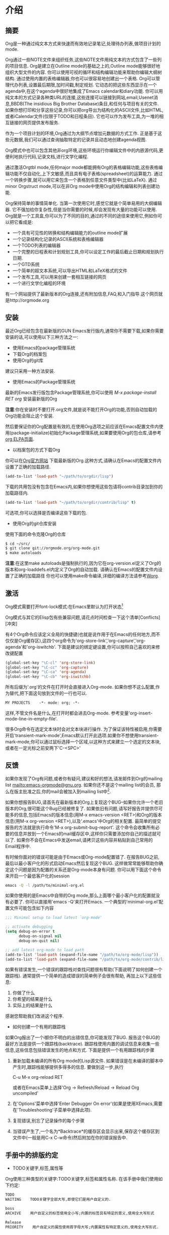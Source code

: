 * 介绍

** 摘要            

   Org是一种通过纯文本方式来快速而有效地记录笔记,处理待办列表,做项目计划的mode.
   
   Org通过一些NOTE文件来组织任务,这些NOTE文件用纯文本的方式包含了一些列的项目信息. Org是建立在Outline mode的基础之上的,Outline mode能够很好地组织大型文件的内容. 你可以使用可视的循环和结构编辑功能来帮助你编辑大纲树结构. 通过使用内置的表格编辑器,你也可以很容易地创建出一个表格. Org可以管理代办列表,设置最后期限,加时间戳,制定规划. 它动态的把这些东西显示在一个agenda中,在这个agenda中很好地集成了Emacs calendar和diary功能. 你可以用纯文本的方式记录各种类URL的连接,这些连接可以链接到网站,email,Usenet消息,BBDB(The insidious Big Brother Database)条目,和任何与项目有关的文件. 如果你想打印和分享这些记录,你可以把org导出为结构化的ASCII文件,比如HTML,或者iCalendar文件(仅限于TODO和日程条目). 它也可以作为发布工具,为一堆的相互链接的网页提供发布服务.

   作为一个项目计划的环境,Org通过为大纲节点增加元数据的方式工作. 正是基于这些元数据,我们可以通过查询抽取特定的记录并且动态地创建agenda视图.

   Org模式中也可以包含其他非org环境,这些环境运行你编辑文件中的内嵌源代码,更便利地执行代码,记录文档,进行文学化编程.

   通过激活Orgtbl mode,任何major mode都能拥有Org的表格编辑功能,这些表格编辑功能不仅自动化,上下文敏感,而且具有电子表格(spreadsheet)的运算能力. 通过一个转换步骤,就可以用它来包含一个表格到任意文件类型中(比如LaTeX). 通过minor Orgstruct mode,可以在非Org mode中使用Org的结构编辑和列表创建功能.

   Org保持简单的事情简单化. 当第一次使用它时,感觉它就是个简单易用的大纲编辑器. 它不强加给你复杂性,但是当你需要的时候,却会发现有大量的功能可以使用. Org就是一个工具盒,你可以为了不同的目的,通过的不同的途径来使用它,例如你可以把它看成是:

     + 一个具有可见性的转换和结构编辑能力的outline mode扩展
     + 一个记录结构化记录的ASCII系统和表格编辑器
     + 一个TODO列表的编辑器
     + 一个完整的日程表和计划规划工具,你可以设定工作的最后截止日期和规划执行日期.
     + 一个GTD系统
     + 一个简单的超文本系统,可以导出HTML和LaTeX格式的文件
     + 一个发布工具,可以用来创建一套相互链接的网页
     + 一个进行文学化编程的环境

   有一个网站提供了最新版本的Org连接,还有附加信息,FAQ,和入门指导.这个网页就是http://orgmode.org

** 安装            

   最近Org已经包含在最新版的GUN Emacs发行版内,通常你不需要下载,如果你需要安装的话,可以使用以下三种方法之一:
      + 使用Emacs的package管理系统
      + 下载Org的档案包
      + 使用Org的git库
   建议只采用一种方法安装.

   * 使用Emacs的Package管理系统

   最新的Emacs发行版包含Package管理系统,你可以使用 /M-x package-install RET org/ 安装最新版的Org

   *注意*:你在安装时不要打开.org文件,就是说不能打开Org的功能,否则自动加载的Org功能会阻止这个安装.

   然后要保证你的Org配置是有效的,在使用Org选项之前应该在Emacs配置文件内使用(package-initialize)初始化Package管理系统,如果要使用Org的包仓库,请参考[[http://orgmode.org/elpa.html][org ELPA页面]].

   * 以档案包的方式下载Org

   你可以在[[http:orgmode.org][Org官方网站]] 下载最新版的Org.这种方式,请确认在Emacs的配置文件内设置了正确的加载路径.
   #+BEGIN_SRC emacs-lisp
   (add-to-list 'load-path "~/path/to/orgdir/lisp")
   #+END_SRC
   下载的共用包没有包含在Emacs内,如果你想使用这些包请将contrib目录加到你的加载路径内.
   #+BEGIN_SRC emacs-lisp
   (add-to-list 'load-path "~/path/to/orgdir/contrib/lisp" t)
   #+END_SRC
   可选项,你可以选择是否编译这些下载的包.

   
   * 使用Org的git仓库安装

   使用下面的命令克隆Org的仓库
   #+BEGIN_SRC sh
   $ cd ~/src/
   $ git clone git://orgmode.org/org-mode.git
   $ make autoloads
   #+END_SRC
   *注意*:在这里make autoloads是强制执行的,因为它在org-version.el定义了Org的版本和org-loaddefs.el内定义了Org的自动加载.
   请确认在Emacs的配置文件内设置了正确的加载路径   
   你也可以使用make命令编译,详细的编译方法请参考[[http://orgmode.org/worg/dev/org-build-system.html][Worg]].

** 激活            

   Org模式需要打开font-lock模式:在Emacs里默认为打开状态[fn:介绍1]

   Org模式与其它的Elisp包有些兼容问题,请花点时间检查一下这个清单[Conflicts][冲突]   

   有4个Org命令应该定义全局的快捷键(也就是说作用于在Emacs的任何地方,而不仅仅是Org缓存区),这四个org命令为'org-store-link','org-capture','org-agenda'和'org-iswitchb'. 下面是建议的绑定键设置,你可以按照自己喜欢的来修改键配置

   #+BEGIN_SRC emacs-lisp
     (global-set-key "\C-cl" 'org-store-link)
     (global-set-key "\C-cc" 'org-capture)
     (global-set-key "\C-ca" 'org-agenda)
     (global-set-key "\C-cb" 'org-iswitchb)
   #+END_SRC

   所有后缀为'.org'的文件在打开时会直接进入Org-mode. 如果你想不这么配置,作为替代,把下面这句放到文件的一行也可以.

   #+BEGIN_SRC org
     MY PROJECTS    -*- mode: org; -*-
   #+END_SRC

   这样,不管文件名是什么,在打开时都会进去Org-mode. 参考变量'org-insert-mode-line-in-empty-file'.

   很多Org命令在选定文本块时会对文本块进行操作. 为了保证该特性被启用,你需要开启'transient-mark-mode',Emacs默认打开此选项.如果你不想使用transient-mark-mode,你可以通过鼠标选择一个区域,以这种方式来建立一个选定的文本块,或者在一定光标之前安两下'C-<SPC>'

** 反馈            

   如果你发现了Org有问题,或者你有疑问,建议和好的想法,请发邮件到Org的mailing list [[mailto:emacs-orgmode@gnu.org]]. 如果你还不是这个mailing list的会员, 那么在版主批准之后,你的mail会被加入到mailing list中[fn:介绍2]. 

   如果你想报告BUG,请首先在最新版本的Org上复现这个BUG--如果你允许一个老旧版本的Org,很可能这个Bug已经被修复了. 如果依旧有问题,请写好报告并提供尽可能多的信息,包括Emacs的版本信息(用M-x emacs-version <RET>)和Org的版本信息(用M-x org-version <RET>),以及'.emacs'中Org的相关配置. 最简单的提交报告的方法就是执行命令'M-x org-submit-bug-report'. 这个命令会收集所有必要的信息并放到一个Emacs的mail缓存区中,这样你只需要添加你自己的描述就可以了. 如果你不会在Emacs中发送email,请拷贝这些内容并粘贴到自己常用的Email程序中.

   有时候你面对的错误可能是由于Emacs或Org-mode配置错了. 在报告BUG之前,最后以最小客户化的形式启动Emacs然后复现这个BUG. 这样做常常能够帮助你确定这个问题是因为配置的关系还是Org-mode本身有问题. 你可以用下面这个命令来开启一个最低客户化的session

   #+BEGIN_SRC sh
     emacs -Q -l /path/to/minimal-org.el
   #+END_SRC
   
   如果你使用的是Emacs中自带的Org mode,那么上面哪个最小客户化的配置就没有必要了. 你可以直接用'emacs -Q'来打开Emacs. 一个典型的'minimal-org.el'配置文件可能包含如下内容

   #+BEGIN_SRC emacs-lisp
     ;;; Minimal setup to load latest `org-mode'
     
     ;; activate debugging
     (setq debug-on-error t
           debug-on-signal nil
           debug-on-quit nil)
     
     ;; add latest org-mode to load path
     (add-to-list 'load-path (expand-file-name "/path/to/org-mode/lisp"))
     (add-to-list 'load-path (expand-file-name "/path/to/org-mode/contrib/lisp"))
     
   #+END_SRC

   如果有错误发生,一个错误的跟踪栈对查找问题很有帮助(下面说明了如何创建一个跟踪栈). 通常提供一个简单的造成错误的简单例子会很有帮助, 再加上以下这些信息:
   1. 你做了什么
   2. 你希望的结果是什么
   3. 实际上的结果是什么
   
   感谢您帮助我们改进这个程序.

   * 如何创建一个有用的跟踪栈

   如果Org报出了一个i额你不明白的出错信息,你可能发现了BUG. 报告这个BUG的最好方法是提供一个跟踪栈(backtrace). 跟踪栈使用内置的调试信息来收集一些信息,这些信息包括错误发生的地点和方式. 下面是提供一个有用跟踪栈的步骤

   1. 重新加载未编译的所有Org mode的Lisp源文件. 如果错误是在未编译的脚本中产生时,跟踪栈能够提供多得多的信息. 要做到这一步,执行

     C-u M-x org-reload RET

     或者在Emacs菜单上选择'Org -> Refresh/Reload -> Reload Org uncompiled'
   2. 在'Options'菜单中选择'Enter Debugger On error'(如果是使用XEmacs,需要在'Troubleshooting'子菜单中选择此项).
   3. 复现错误,别忘了记录操作的每个步骤
   4. 当错误产生了,一个名为*Backtrace*的缓存区会显示出来,保存这个缓存区到文件中(一般是用C-x C-w命令)然后附加在你的错误报告中.

** 手册中的排版约定  

   * TODO关键字,标签,属性等
   Org使用三种类型的关键字:TODO关键字,标签和属性名称. 在该手册中我们使用如下约定:
   #+BEGIN_SRC org
   TODO
   WAITING    TODO关键字全部大写,即使它们是用户自定义的.
   #+END_SRC
   
   #+BEGIN_SRC org
   boss
   ARCHIVE    用户自定义的标签使用全小写;内置的标签具有特定的意义,使用全大写形式
   #+END_SRC
   
   #+BEGIN_SRC org
   Release
   PRIORITY    用户自定义的属性使用首字母大写;内置属性有特定意义的,使用全大写形式.
   #+END_SRC
   
   此外,Org使用选项关键字(比如使用 #+TITLE 定义标题)和环境关键字(比如 #+BEGIN_EXPORT html 设定 HTML 导出环境).在本手册内为了可读性使用了全大写,你可以在您的Org文件内使用小写.

   * 按键绑定和命令
      
   该手册列出特定功能的键序列和相应的命令. Org mode经常使用相同的键序列来在不同的上下文中触发不同的功能. 绑定到这些键序列的命令都有一个通用的名称,比如'org-metaright'. 在该手册中,我们会尽可能的给出通用命令内部调用的函数名称. 例如,在文件结构的章节上按下'M-<right>'会被指明调用的是'org-do-demote'程序,而在表标题上按下相同的键序列时,我们会指明调用的是'org-table-move-column-right'.你可以编译这份手册使之不带有命令名称,方法是在'org.texi'中取出'cmdnames'标志.
* 文档结构
  Org是基于Outline-mode的,它提供了大量的命令来编辑文档的结构.

** 大纲                  

   Org的实现是基于Outline-mode的.Outline运行文档按照分级结构的方式来组织,这种方式(至少对于我来说)是用来展示记录和想法的最佳方式.通过折叠(隐藏)绝大部分的文档内容而只显示文档的大致结构和正在编辑的这一部分内容,一个文档结构的总览被完美地展示出来. Org极大地简化了对大纲的操作,它把整个显示/隐藏功能都通过一个命令来完成:'org-cycle',这个命令被绑定到了<TAB>键上.

** 标题                  

   标题定义了大纲树的结构. Org的标题以一个或多个星号开头,向左对齐[fn:文档结构1][fn:文档结构2]. 例如:

   #+BEGIN_SRC org
     * Top level headline
     ** Second level
     *** 3rd level
         some text
     *** 3rd level
         more text
     
     * Another top level headline
   #+END_SRC

   注意:在org-footnote-section后面的标题名属于‘Footnotes’,此标题的子树在导出时将被忽略.

   有些人觉得太多的星号眼花缭乱,它们可能更喜欢Outline-mode使用空格加星号的格式作为标题的开始标识.[Clean view][一个更简洁的大纲显示]中描述了如何配置.

   在子树的末尾的空行,被认为是子树的一部分,它会随着子树的折叠而被隐藏. 然而,如果你放了两个空行,那么在折叠这个子树的时候,还会有一个空行是可见的,这样做的目的常常是为了构造分割的视图. 要改变这种行为,需要配置变量'org-cycle-separator-lines'

** 可见性的转换           

*** 全局和局部循环
   Outline使得隐藏缓存区中的一部分文本成为可能. Org仅仅使用两个命令来切换缓存区的可见性,这两个命令被绑定到了'<TAB>'和'S-<TAB>'上.
   * <TAB> (org-cycle) :: 子树循环:以下面的循环状态来切换当前子树的状态
	#+BEGIN_EXAMPLE
	,-> FOLDED -> CHILDREN -> SUBTREE --.
	'-----------------------------------'
	#+END_EXAMPLE
	为了执行子树的切换,光标位置必须在子树的标题上[fn:文档结构3]. 若光标在缓存区的最前端,而这第一行又不是标题,那么<TAB>实际上执行的是'全局循环'(具体情况见下文)[fn:文档结构4]. 同样的,如果使用的是带前缀参数的<TAB>(C-u <TAB>),调用的也是'全局循环'
   * S-<TAB> 或 C-u <TAB> (org-global-cycle) :: 全局循环:使整个缓存区在在不同状态间切换
	#+BEGIN_EXAMPLE
	,-> OVERVIEW -> CONTENTS -> SHOW ALL --.
	'--------------------------------------'
	#+END_EXAMPLE
	若再S-<TAB>前加了一个数字前缀N,那么CPMTEMTS一直到第N个层次的内容都会显示出来. 需要注意的是,若是在编辑表格中,S-<TAB>的作用是跳到上一个字段.
   * C-u C-u <TAB> (org-set-startup-visiblity) :: 
	切换当前buffer返回到初始可见状态(参考[[%E5%88%9D%E5%A7%8B%E5%8F%AF%E8%A7%81%E6%80%A7][初始可见性]])
   * C-u C-u C-u <TAB> (outline-show-all) ::
        显示所有信息,包括'抽屉'内的信息 
   * C-c C-r (org-reveal) :: 
	显示光标周围的上下文,也就是显示当前条目,以及所有上层标题.对于被[[稀疏树][稀疏树]]命令筛选的条目附近或[[Agenda buffer命令][Agenda buffer命令]]非常有用. With a prefix argument show, on each level, all sibling headings. With a double prefix argument, also show the entire subtree of the parent. (TODO 真没看懂什么意思,在实验C-c C-r的时候我的Org居然没反应...)
   * C-c C-k (outline-show-branches) :: 
	展开所有子树的标题,如果只有一个子树,那么内容也显示出来.
   * C-c <TAB> (outline-show-children) ::
        Expose all direct children of the subtree. With a numeric prefix argument N,expose all children down to level N. 
   * C-c C-x b (org-tree-to-indirect-buffer) :: 
	把当前子树显示在indirect buffer中[fn:文档结构5]. 如果加了一个前缀参数N,它会向下进入地N层子树并在indirect buffer中显示该子树. 如果N是负数,那么就是向上进入N层的父节点. 如果命令执行前加了C-u前缀,则打开新的indirect buffer,而不会关闭之前打开的indirect buffer.
   * C-c C-x v (org-copy-visible) :: 
	拷贝文本块中的可见文本到kill ring中

*** 初始可见性	
   当Emacs第一次打开一个Org文件时,全局状态为OVERVIEW,也就是说,只有顶层的标题是可见的[fn:文档结构6]. 这个行为可以通过配置'org-startup-folded'变量来改变.或者可以在文件的任何地方添加下面所列出的任何一句,Emacs就会根据这句配置信息自动设置初始的状态.
   #+BEGIN_SRC org
     ,#+STARTUP: overview
     ,#+STARTUP: content
     ,#+STARTUP: showall
     ,#+STARTUP: showeverything
   #+END_SRC

   此外,任何带有'VISIBILITY'属性名的条目(参考[[属性和列][属性和列]])会相应地按照该属性值来设置可见性. 该属性的有效值可以使'folded','children','cotent'和'all'
   * C-u C-u <TAB> (org-set-startup-visiblity) ::
     重置该buffer的可见性为该buffer在启动时的可见性,也就是说根据buffer的'startup'选项和各个单独条目的'VISIBILITY'属性来重新设置整个buffer的可见性.
*** 捕捉隐藏的编辑
   有时你可能无意的编辑了隐藏的内容,造成不知道什么内容被编辑了以及如果恢复.设置org-catch-invisible-edits变量为non-nil避免发生此问题.

** 移动                  

   下面的命令跳转到buffer中的其他标题
   * C-c C-n (org-next-visible-heading) ::
     下一个标题
   * C-c C-p (org-previous-visible-heading) :: 
	上一个标题
   * C-c C-f (org-forward-same-level) :: 
	同一级的下一个标题
   * C-c C-b (org-backward-same-level) :: 
	同一级的上一个标题
   * C-c C-u (outline-up-heading) :: 
	回到上一级标题
   * C-c C-j (org-goto) :: 
	跳转到其他位置的同时不改变当前大纲的可见性. 在一个临时buffer中显示文档的结构,在这个临时buffer中你可以使用下面的快捷键来定位:
	#+BEGIN_EXAMPLE
	<TAB>           切换可见性
	<down> / <up>   下一个/上一个可见的标题
	<RET>           选定当前位置
	/               在树中作一个匹配查询
	如果你关掉了org-goto-auto-isearch选项,下面这些快捷键才可用
	n / p           下一个/上一个可见的标题
	f / b           同级别的上一个/下一个标题
	u               回到上一级标题
	0-9             数字参数
	q               退出这个临时buffer
	#+END_EXAMPLE
	参考变量'org-goto-interface'

** 结构编辑               

   * M-<RET> (org-insert-heading) ::
        插入一个与当前位置同级别的新标题. 如果此命令被用于一个行首,并且光标处有一个标题或列表项(参考[[%E5%88%97%E8%A1%A8][列表]]),将在当前行之前创建新的标题或列表项.当用于一个普通行首时,此行将转换为标题.
        如果在一行的中间执行这个命令,那么这一行会被分割成两行,光标到行尾的内容会成为新的标题名列表项,如果不想分割行,请定义org-M-RET-may-split-line变量. 如果实在一个标题的开头执行这个命令,那么新标题会天骄到当前行的前面. 如果是在所有行的前面执行这个命令,那么就创建了一个新的文件头. 如果是在折叠起来的子树末尾使用这个命令(也就是说,是在标题末尾的省略号之后),那么与当前标题类似的标题会被插入到这个子树的末尾.
        使用带有C-u前缀的命令时,将无条件的在当前树后面创建一个新标题,同时保留其内容.使用带有两个C-u C-u前缀的命令,将在父树的结尾创建一个标题.
   * C-<RET> (org-insert-heading-respect-content) :: 
	在当前树的结尾插入新标题.
   * M-S-<RET> (org-insert-todo-heading) :: 
	插入一个与当前标题同级别的TODO事项. 参考变量'org-treat-insert-todo-heading-as-state-change'
   * C-S-<RET> (org-insert-todo-heading-respect-content) :: 
	插入一个与当前标题同级别的TODO事项, 与C-<RET>类似,新的标题会插在当前子树的后面.
   * <TAB> (org-cycle) :: 
	在一个未输入内容的标题上,第一次按<TAB>,这个标题成为了上一个标题的子标题,再按一下<TAB>,这个标题的级别变成了上一个标题的父标题,然后每按一次<TAB>级别就上升一级,一直到最高级.到了最高级再按一次<TAB>,又会回到初始的级别.
   * M-<left> (org-do-promote) :: 
	提升当前标题一级
   * M-<right> (org-do-demote) :: 
	降低当前标题一级
   * M-S-<left> (org-promote-subtree) :: 
	提升当前子树一级
   * M-S-<right> (org-demote-subtree) :: 
	降低当前子树一级
   * M-S-<up> (org-move-subtree-up) ::
        上移当前子树(与同级别的上一个子树交换位置)
   * M-S-<down> (org-move-subtree-down) ::
        下移当前子树(与同级别的下一个子树交换位置)
   * M-h (org-mark-element) ::
        选择光标位置的元素.连续使用时将会选择当前选择部分后面的元素.例如:在一个段落上使用M-h,将选择此段落,连续使用M-h将选择下一个段落.
   * C-c @ (org-mark-subtree) :: 
        选择光标位置的子树,连续使用M-h将按顺序选择下面相同级别的子树.
   * C-c C-x C-w (org-cut-subtree) :: 
	剪切当前子树,也就是说把当前子树从buffer移到kill ring中. 加一个前缀参数N,会剪切N个连续的子树.
   * C-c C-x M-w (org-copy-subtree) :: 
	把当前子树拷贝入kill ring中, 加上一个前缀参数N,会拷贝N个连续子树
   * C-c C-x C-y (org-paste-subtree) :: 
	从kill ring中粘贴子树. 该操作会自动更改被粘贴子树的级别以便它能够使用粘贴的位置. 你也可用在粘贴时就指定好级别,方法有两个,一个是在粘贴命令前加一个数字前置参数,第二种方法是在已经标示好的标题(比如'****')后粘贴子树.
   * C-y (org-yank) :: 
	根据变量'org-yank-adjusted-subtrees'和'org-yank-folded-subtrees'的值,org-yank可用很智能地用与命令C-c C-x C-y一样的方式来粘贴折叠起来的子树. 在缺省的配置中,org-yank不会调整级别,并且除非会把原先可见的文本折叠起来,否则被粘贴的子树会子的那个被折叠起来. 任何前缀参数会让这个命令强制执行一个带着前缀参数的普通的yank操作. 要强制执行普通yank的一个好方法是按下C-u C-y. 如果在yank之后,你紧接着执行yank-pop命令,就会yank当前kill-ring前一个的内容,而且不会作调整和折叠动作.
   * C-c C-x c (org-clone-subtree-with-time-shift) :: 
	拷贝一堆的同级副本. 你可以一次性拷贝多个同级副本,并且你若拷贝的条目中含有时间戳信息的化,你还可以定义时间戳信息如何变化. 这项功能十分有用,例如,当你要分配任务来准备一系列的课程时. 更多细节参考命令'org-clone-subtree-with-time-shift'的文档字符串.
   * C-c C-w (org-refile) :: 
	转存指定条目或文本块到另一个地方.参考章节[[Refile and copy][Refile and copy]].
   * C-c ^ (org-sort-entries-or-items) :: 
	对同级条目进行排序. 如果选择了一块文本块,所有文本块中的条目都会被排序. 否则当前标题下的子节点进行排序. 该命令会提示你选择排序的方法,可选择的方法有按字母顺序排序,按数字顺序排序,按时间排序(创建时间,规划时间,最后期限),按优先级排序,按TODO的关键字排序(需预先在配置中定义好关键字的排序顺序),按属性值排序. 你也可以采取逆排序的方式排序. 你甚至可以提供自己的函数来对其他的关键字进行排序. 如果加了C-u前缀,排序是大小写敏感的.
   * C-x n s (org-narrow-to-subtree) :: 
	缩减buffer只显示当前的子树的内容
   * C-x n b (org-narrow-to-block) ::
        缩减buffer只显示当前块的内容
   * C-x n w (widen) :: 
	回复被缩减的buffer
   * C-c * (org-toggle-heading) :: 
	该命令把正文转变为一个标题(正文在它的位置成为上一个标题的一个子标题). 也会把一个标题转变为正文. 如果选择了一个文本块,那么文本块中的所有行都变成标题. 如果该文本块中第一行是一个item(什么意思??),那么只把这个item转换为标题. 最后,如果文本块中第一行是一个i额标题,那么该文本块中所有的标题都变成正文.
   当对一个选定的文本块(Transient Mark mode)作升级/降级操作时,会影响到文本块中所有的标题.  要选择一个包含很多标题的文本块,最好是把point和mark都放在行首,mark放在第一个标题的行首,point放在要改变的最后哪个标题的下一行的行首. 需要注意的是,如果光标在表格内部(参考[[表格][表格]]). Meta-光标键的操作有不同的作用.
        
** 稀疏树              

   Org-mode的一个很重要的功能是它可以根据一系列的条件,将一棵大纲树中所匹配出来的一部分形成一棵稀疏树,也就是说,整个文档都会尽可能的折叠起来,唯独所匹配的信息和上级标题是可见的[fn:文档结构7]. 你只要尝试以下,就立刻能够明白它是怎么工作的. 

   Org-mode有很多命令可以创建Sparse树,所有这些命令都可以通过dispatcher来触发.

   * C-c / (org-sparse-tree) ::
        它会提示你输入一个额外的快捷键来选择特定的sparse树的创建命令
   * C-c / r或C-c / / (org-occur) :: 
	提示输入一个正则表达式,然后显示所有匹配的sparse树. 如果有标题匹配,那么只有这个标题可见. 如果是正文匹配,那么标题和正文同时可见. 为了提供最低限度的上下文信息,所有上层标题和紧跟者匹配部分的标题都会被显示. 每个匹配的部分都被高亮; 若这是你对文档进行编辑动作,则高亮会消失[fn:文档结构8]. 同样你也可以通过C-c C-c来取消高亮. 如果执行带有C-u前缀时则以前匹配的高亮会被高持,这样多次调用这个命令的结果就被保存了下来.
   * M-g n 或者 M-g M-n (next-error) :: 
	跳到当前buffer中匹配的下一个sparse树
   * M-g p 或者 M-g M-p (previous-error) :: 
	跳到当前buffer中匹配的上一个sparse树

   对于那些常用的sparse树查询,你可以在变量'org-agenda-custom-commands'中定义快捷键,直接执行这些稀疏树查询. 然后就可以在agenda dispatcher中使用这些快捷键来快速查询了([[Agenda调度器][Agenda调度器]]).例如
   #+BEGIN_SRC emacs-lisp
     (setq org-agenda-custom-commands
           '(("f" occur-tree "FIXME")))
   #+END_SRC
   会定义一个键序列为'C-c a f'的快捷方式,这个快捷方式会通过匹配字符串'FIXME'来创建稀疏树.

   其他的稀疏树命令例如通过TODO关键字,标签或者属性来查找会在手册后一点的位置提到.

   要打印出sparse树,你可以使用emacs命令'ps-print-buffer-with-faces',这个命令不会把不可见部分给打印出来. 或者你可以用命令'C-c C-e v'把可视化的部分导出到文档中,然后打印导出文档.

** 列表

   在大纲树的正文内容中,手工排列好的列表被认为是带有一定结构的. Org提供了一种方式来创建带复选框的列表(参考[[复选框][复选框]]),它提供工具来编辑这种列表,并且在导出时(参考章节[[导出][导出]])能够解析并且格式化这些列表.

   Org支持有序列表,无序列表和描述列表
   * 无序列表,以'-','+'或者'*'[fn:文档结构9]开头
   * 有序列表以数字开头,后接句号或者右括[fn:文档结构10](像这样"1.","1)")[fn:文档结构11]. 如果你想让列表以其他值作为初始值开始计数,需要以类似[@20]这样的文本开头[fn:文档结构12]. 这样的用法可以用在列表的任何一项上(而不需要仅仅是第一项),以强制从指定数字顺序开始.
   * 描述列表是一种无序列表,它包含'::'作为分隔符来分割术语和描述.
     
   同一个列表中的列表项必须有相同的缩进. 尤其当一个有序列表的计数达到了'10'的时候,那么这两位的计数必须与列表中的其他计数左对齐. (一个列表项可以是多行的.)当一个列表项的下一行的缩进与该列表项本身的缩进相等甚至跟少时,才表示该列表项结束了.

   当所有的列表项结束时,一个列表才被认为是结束了的,这意味在有一行的缩进等于或者小于列表第一项的缩进前,该列表都没有结束. 当然,你也可以用两个空白行[fn:文档结构13]来强制结束列表. 这种情况下,所有的列表项都被关闭了.下面是一个例子.
   #+BEGIN_SRC org
     ** Lord of the Rings
        My favorite scenes are (in this order)
        1. The attack of the Rohirrim
        2. Eowyn's fight with the witch king
           + this was already my favorite scene in the book
           + I really like Miranda Otto.
        3. Peter Jackson being shot by Legolas
           - on DVD only
           He makes a really funny face when it happens.
        But in the end, no individual scenes matter but the film as a whole.
        Important actors in this film are:
        - Elijah Wood :: He plays Frodo
        - Sean Austin :: He plays Sam, Frodo's friend.  I still remember
          him very well from his role as Mikey Walsh in The Goonies.   
   #+END_SRC

   Org能正确地对这些列表进行filling和warpping调整, 而且能够以一种恰当的方式导出这些列表(参考[[导出][导出]]). 由于缩进决定了这些列表的结构,许多像#+BEGIN_...这样的block可以通过缩进来表明它们是属于哪一个列表项的一部分的.

   如果你觉得为子列表使用不同的标示(而不使用当前列表项的标示)可以增加可读性,你可以自定义变量'org-list-demote-modify-bullet'. 如果你想改变缩进程度,自定义变量'org-list-indent-offset'

   当光标处于某列表项的第一行(即带有列表项标示的那一行),可以用下面这些命令来对列表项进行操作. 其中有些命令暗含某些规则来保证列表结构是正确的. 如果你想让这些命令妨碍了你,可以通过配置'org-list-automatic-rule'来禁用其中的某些命令.
   * <TAB> (org-cycle) ::
        列表项可以像标题一样具有折叠的功能. 正常情况下,只有当光标处在plain list item上时才能进行这种折叠操作. 欲了解更多的细节,请看变量'org-cycle-include-plain-lists'. 如果该变量的值为'integrate'. plain list items会被当成是低层次的标题看待. 而*号和数字缩进层次则决定了把它当成几级标题来看待. 列表项的等级总是要低于真正的标题, 然而列表的等级制度与标题的等级制度是完全分开的. 在一个新的还未写内容的列表项上,第一次按<TAB>会把它变成上一个列表项的子项.再按一次<TAB>会上升一个层级,并且下去直到最顶列表项的层级,再按一次则返回最原始的层级位置.
   * M-<RET> (org-insert-heading) :: 
	插入新列表项到当前层级. 若在前面加了前缀参数,则强制插入的是标题(参考[[%E7%BB%93%E6%9E%84%E7%BC%96%E8%BE%91][结构编辑]]). 如果在一个列表项的中间位置执行这条命令,这个列表项会被分为2部分,而第二部分则变成了一个新的列表项[fn:文档结构14]. 如果在列表项的内容前执行这个命令,则新列表项插入在当前列表项前.
   * M-S-RET :: 
	插入带复选框的列表项(见[[复选框][复选框]])
   * S-up 或 S-down :: 
	跳转到当前列表的上一个/下一个列表项上去[fn:文档结构15],不过该命令只有在'org-support-shift-select'被关闭的情况下才能用. 如果不是的话,你可以使用段落跳转命令代替,快捷键为C-<up>和C-<down>
   * M-up 或 M-down :: 
	向上或者向下移动列表项及其子项[fn:文档结构16](与上一个/下一个同缩进的列表项交换). 如果列表是有序列表,会自动重新计算序号.
   * M-left 或 M-right ::
        仅增加或减少项目的缩进量,留其下面的内容. 
   * M-S-left 或 M-S-right ::
        减少或增加项目(包括其子项)的缩进. 在第一次开始改变缩进时Org就会记住缩进的范围,并且在以后的多次缩进中都以次范围为准进行缩进,即使在缩进过程中可能会形成新的继承体系也不管. 如果你想在新的继承体系上进行缩进,那么你可以移动以下光标或者其他方法来先中端命令链,重新开始新的缩进过程.

        作为一种特殊的情况,在列表的第一个列表项上用这个命令会移动整个列表. 你可以通过配置'org-list-automatic-rules'来禁止这种行为. 一个列表的总体缩进对列表后面的文本并无影响力(什么意思??)
   * C-c C-c :: 
	如果所在的列表项是带复选框的(参考[[复选框][复选框]]),那么就会转换复选框的状态. 在任何情况下,该命令都会校验整个列表序号和缩进的一致性.
   * C-c - :: 
        循环更改整个列表的列表项标志(对于无需列表:'-','+','*';对于有序列表:"1.","1)"),更改的具体方式依据'org-plain-list-ordered-item-terminator',列表的类型和列表项的位置. 如果加了一个数字前缀N,就会选择中第N个标识作为列表项的标识. 如果在调用该命令时选择了一个文本块,那么整个文本块会转换成一个列表项. 如果加了前缀参数,那么文本块中所有的行各自转换成为列表项. 如果第一行依据是一个列表项,那么文本块中所有的列表项标识都被删除. 最后,即使没有选择文本块,一个普通的文本行也会转换成列表项.
   * C-c * :: 
	把一个普通列表转换为标题(这样它就原地转换为了一个子标题). 更详细的扩展参考[[%E7%BB%93%E6%9E%84%E7%BC%96%E8%BE%91][结构编辑]].

   * C-c C-c * :: 
	把整个列表转换成当前标题下的子树. 带复选框的列表项(参考[[复选框][复选框]])会转换成TODO(复选框没被选上)或者DONE(复选框被选上)关键字.
   * S-left 或 S-right :: 
	当光标处于列表项的任意位置上时,这个命令也会起到循环转换列表项标志的作用. 具体怎么转换依赖于'org-support-shift-select'
   * C-c ^ :: 
	对列表进行排序. 你会被提示输入排序方法,有按数字排序,按字符排序,按时间排序或自定义方法排序.
** 抽屉

   有时候你想记录下一项事务的某些信息,但是这些信息在一般情况下是没必要显示出来的. 为了实现这个目的,Org mode提供了抽屉功能.抽屉看起来就像这样:
   #+BEGIN_SRC org
     ** This is a headline
        Still outside the drawer
        :DRAWERNAME:
        This is inside the drawer.
        :END:
        After the drawer.
   #+END_SRC

   你可以在光标处调用org-insert-drawer插入一个抽屉,快捷键为C-c C-x d,在已选择的区域上使用此命令会将此选择放入到抽屉内.使用带有前缀参数的命令,会调用org-insert-property-drawer命令,在当前标题下增加一个属性抽屉.
   在标题上切换可见性时(参考[[%E5%8F%AF%E8%A7%81%E6%80%A7%E7%9A%84%E8%BD%AC%E6%8D%A2][可见性的转换]]),抽屉一直都显示为折叠状态. 要显示抽屉的内容,你需要移动光标到抽屉这一行,然后按<TAB>键. Org-mode使用名为'PROPERTIES'的抽屉来存放属性(参考[[属性和列][属性和列]]), 你也可以把状态改变记录(参考[[跟踪任务状态][跟踪任务状态]])和计时时间(参考[[计算工作时间][计算工作时间]])存放在名为'LOGBOOK'的drawer中. 如果你想将状态变化信息存贮到'LOGBOOK'抽屉中,使用
   * C-c C-z ::
        添加一个带有时间戳信息的记录到名为'LOGBOOK'的抽屉中
   你可以调用org-export-with-drawers命令导出指定名字的抽屉.此时抽屉的内容会在导出内容里显示.属性抽屉是否可以导出可以通过org-export-with-properties变量进行设置.

** 区块

   Org-mode使用begin...end区块来实现很多功能,比如引入源代码(参考[[文字例子][文字例子]]),记录计时信息(参考[[计算工作时间][计算工作时间]]). 在这些区块的第一行上按TAB键可以折叠/扩展该区块. 你也可以在设置在启动时自动折叠所有的块,方法是配置变量'org-hide-block-startup'或者在每个文件加上
   #+BEGIN_SRC org
     #+STARTUP: hideblocks
     #+STARTUP: nohideblocks
   #+END_SRC

** 脚注

   Org-mode支持创建脚注. 
   通过顶格的方括号插入一个脚注.不允许有任何缩进.脚注结束于另一个定义的脚注或标题或两个连续的空行. 要引用已定义的脚注,只需要简单的在文本中用方括号做一个标记. 例如
   #+BEGIN_SRC org
     The Org homepage[fn:1] now looks a lot better than it used to.
     ...
     [fn:1] The link is: http://orgmode.org
   #+END_SRC
   
   Org-mode使用基于数字的语法扩展为可以为脚注命名并且可以选择给脚注提供行内定义.下面列举几种有效的脚注引用:
   * [ fn:name ] :: 
	一个带有名字的脚注引用,这里name是一个唯一的标签.如果是自动创建的脚注,则会是一个数字.
   * [ fn::This is the inline definitiion of this footnote ] :: 
	这是一个类似LaTeX的匿名脚注,其中脚注的定义直接放在引用的位置.
   * [ fn:name:a definition ] ::
        这是一个带有名字的自定义的脚注. 由于Org-mode允许从多处引用到同一个说明,你可以使用[ fn:name ]来创建更多的引用.

   脚注标记可以被自动创建,你也可以自定义标记自动创建时的名字. 这是由变量'org-footnote-auto-label'变量和变量相应的'#+STARTUP'关键字来决定的. 欲了解详情请查看该变量的文档字符串.

   下面这些都是操作脚注的命令
   * C-c C-x f ::
     脚注行为命令

     当光标位于脚注引用处,该命令会跳转到脚注定义处. 若光标处于脚注定义处,跳转到(第一个)引用处.

     否则,创建一个新的脚注. 根据变量'org-footnote-define-inline[fn:文档结构17]'的不同,该脚注的定义可能是作为引用的一部分,会放在文本中, 也可能放在另外的其他位置,这个位置由变量'org-footnote-section'决定.

     当使用带前置参数的方式调用该命令, 会显示出一个附加选项菜单供你选择:

       s   以引用顺序为依据对脚注的定义进行排序. 在编辑过程中,Org不会对脚注的定义进行排序操作. 如果你向对这些脚注的定义进行排序,使用这个命令,在对脚注定义进行排序的同时,也会根据'org-footnote-section'来移动整个条目. 用户可以通过配置变量'org-footnote-auto-adjust'来实现在每次插入/删除一个脚注后自动对脚注定义进行重新排序.
       r   对类型fn:N这样的以简单数字命名的脚注进行重新编号. 可以通过配置变量'org-footnote-auto-adjust'来实现每次插入/删除一个标注就自动对标注进行重新编号.
       S   先执行r操作,然后执行s操作
       n   标准化所有的标准,方法为先收集所有的标注定义(包括自定义的标注定义)并移动到一个特定的区域中,然后按顺序对这些定义进行编号. 那些标注引用随后也会转换为相应的数字. 这常常是在完成一篇文档前的最后一个步骤(例如,要发送email时). 在导出文档时,exporter会自动作这一步.或者当触发类似message-send-hook时,类似的动作也会自动触发.
       d   删除当前位置的标注,连同所有的标注定义和标注引用


     根据变量'org-footnote-auto-adjust[fn:文档结构18]'的值,可以设定每插入或删除一个脚注后,自动重编码和排序文档中的所有脚注.

   * C-c C-c :: 
	当光标位于脚注引用处时,跳转到脚注定义处. 若光标处于脚注定义处,则跳转回脚注引用处. 若在标注位置上用带前置参数的方式调用该命令,则弹出一个与C-c C-x f一样的菜单.

   * C-c C-o 或 鼠标左键 或鼠标右键 :: 
	脚注标签也是脚注定义与脚注引用相互之间的一种链接,你可以使用跳转链接的一般命令来在脚注定义/引用间相互跳转.

   * C-c ' ::
        在独立的窗口编辑光标处的脚注定义,可以通过C-c '键关闭窗口. 

** Org结构的minior模式
   如果你喜欢Org-mode编辑结构和格式化列表时的这种直接了当的感受,你可能希望在其他mode下,例如Text-mode或者mail-mode.也能使用这些命令. 你可以使用名为'orgstruct-mode'的minor mode. 使用'M-x orgstruct-mode'来切换mode. 如果你想在默认情况下启用'orgstruct-mode',例如设置在Message-mode下默认启用该mode,可以在配置文件中添加下面中的任一句
   #+BEGIN_SRC emacs-lisp
     (add-hook 'message-mode-hook 'turn-on-orgstruct)
     (add-hook 'message-mode-hook 'turn-on-orgstruct++)
   #+END_SRC

   'orgstruct-mode'被激活后,当光标在一行(对org来说)看起来像是标题或列表项的第一行的文本行上时,大多数的结构编辑命令都可以被使用,即使在major mode原本定义的功能键跟'orgstruct-mode'提供的功能键有冲突时,也一样. 如果光标所在行看起来不是那种特殊的行,Orgstruct mode不会有任何作用,就跟没有开启Orgstruct mode一样. 若你使用的是'orgstruct++-mode',Org也会在此模式中引入缩进和填充设置,并且会探测列表项第一行后面的列表项内容.
   你也可以使用Org结构编辑折叠和展开任何文件内的标题.假如你定义了orgstruct-heading-prefix-regexp:正则表达式必须与在Org标题前使用的本地前缀相匹配.例如:如果您在Emacs Lisp内设定此变量为";;",你将可以在Emacs Lisp的注释行内折叠和展开标题.有些命令,比如org-demote在设定了前缀时将不可用,但是折叠和展开可以正常的工作.

** Org语法
   由Nicolas Goaziou编写和维护的Org语法规范可以参考[[http://orgmode.org/worg/dev/org-syntax.html][语法规范示例]]. 它定了Org的主要特性,比如标题,段落,关联的关键字,元素和对象等.
   可以使用下面的命令导入一个Org buffer的目录结构:
     #+BEGIN_SRC emacs-lisp
       M-: (org-element-parse-buffer) RET
     #+END_SRC
   将当前buffer的目录结构按列表形式输出.导出引擎所信赖的信息保存在此列表内.大部分交互命令(如:结构编辑)也信赖于上下文的语法意义.
   你可以使用org-lint命令检查文档的语法错误.

* Footnotes

[fn:介绍1] 如果你不想在全局范围使用font-lock,你可以用下面一句配置来只在Org-mode下打开font-lock选项
  #+BEGIN_SRC emacs-lisp
    (add-hook 'org-mode-hook 'turn-on-font-lock) 
  #+END_SRC

[fn:介绍2] 请考虑订阅邮件列表，以减少工作邮件列表版主的工作量。

[fn:文档结构1] 要配置C-a,C-e和标题环境中C-k的行为,参考参数'org-special-ctrl-a/e', 'org-special-ctrl-k和'org-ctrl-k-protect-subtree'

[fn:文档结构2] 计时功能仅对于星号数量少于30的标题有效

[fn:文档结构3] 参考org-cycle-emulate-tab选项

[fn:文档结构4] 参考org-cycle-global-at-bob选项

[fn:文档结构5] indirect buffer(关于indirect buffer的更多信息请查看Emacs手册)仅仅包含了原buffer中当前树的内容. 编辑这个indirect buffer也会修改原buffer,但是对原buffer的可见性不会有影响

[fn:文档结构6] 当org-agenda-inhibit-startup设置为non-nil时,第一次打开一个agenda文件时Org将不遵守默认的可见性状态 (参考[Speeding up your agendas][Speeding up your agendas]).

[fn:文档结构7] 参考变量'org-show-context-detail',参数详细定义了每次匹配多少内容

[fn:文档结构8] 这种行为依赖于'org-remove-highlights-with-change'选项

[fn:文档结构9] 当使用*作为列表项的标志时,这一行必须是有缩进的,否则它们会被认为是顶层的标题. 同样的道理,如果你为了得到一个干净的大纲视图而隐藏了前面的星星,那么以*开头的列表项和真正的标题之间会很难区分. 总之,即使支持'*'作为列表项标志,但最好还是不要用它.

[fn:文档结构10] 你可以通过配置'org-plain-list-ordered-item-terminator'来过滤掉它们中的任何一个.

[fn:文档结构11] 通过配置'org-alphabetical-lists',你也可以用类似("a.","A.","a)","A)") 作为列表项的标志. 为了最小化与普通文档的混淆,只准使用单个字符作为标志. 超过这个限制,列表项标志会自动变回数字.

[fn:文档结构12] 如果列表项中包含有复选框,那么这种标志必须放在复选框的前面. 如果你激活了字母列表,你也可以使用类似[@b]这样的形式.

[fn:文档结构13] 参考'org-empty-line-terminates-plain-lists'

[fn:文档结构14] 如果你不想分割列表项,自定义变量'org-M-RET-may-split-line'

[fn:文档结构15] 如果你想用这种方式遍历列表项,你可能需要自定义'org-list-use-circular-motion'

[fn:文档结构16] 循环行为参考'org-liste-use-circular-motion'

[fn:文档结构17] 相应的in-buffer设置为: '#+STARTUP: fninline'或者'#+STARTUP nofninline'

[fn:文档结构18] 相应的in-buffer设置为: 'fnadjust' 和 'nofnadjust'.

